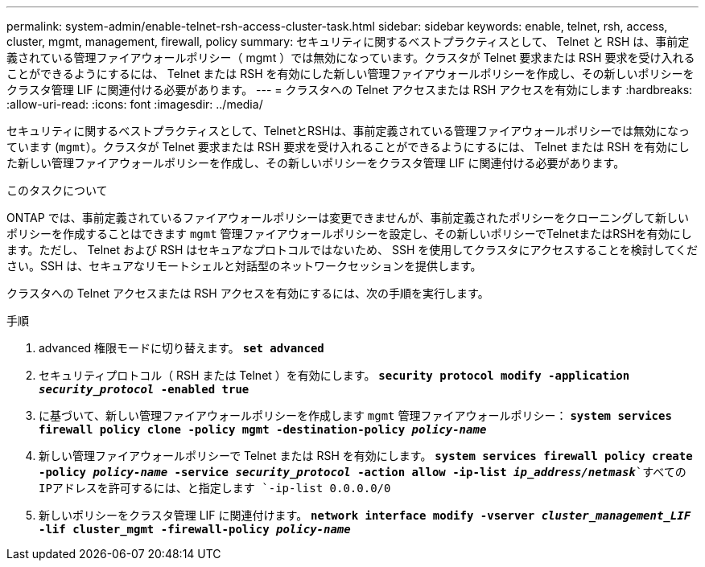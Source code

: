 ---
permalink: system-admin/enable-telnet-rsh-access-cluster-task.html 
sidebar: sidebar 
keywords: enable, telnet, rsh, access, cluster, mgmt, management, firewall, policy 
summary: セキュリティに関するベストプラクティスとして、 Telnet と RSH は、事前定義されている管理ファイアウォールポリシー（ mgmt ）では無効になっています。クラスタが Telnet 要求または RSH 要求を受け入れることができるようにするには、 Telnet または RSH を有効にした新しい管理ファイアウォールポリシーを作成し、その新しいポリシーをクラスタ管理 LIF に関連付ける必要があります。 
---
= クラスタへの Telnet アクセスまたは RSH アクセスを有効にします
:hardbreaks:
:allow-uri-read: 
:icons: font
:imagesdir: ../media/


[role="lead"]
セキュリティに関するベストプラクティスとして、TelnetとRSHは、事前定義されている管理ファイアウォールポリシーでは無効になっています (`mgmt`）。クラスタが Telnet 要求または RSH 要求を受け入れることができるようにするには、 Telnet または RSH を有効にした新しい管理ファイアウォールポリシーを作成し、その新しいポリシーをクラスタ管理 LIF に関連付ける必要があります。

.このタスクについて
ONTAP では、事前定義されているファイアウォールポリシーは変更できませんが、事前定義されたポリシーをクローニングして新しいポリシーを作成することはできます `mgmt` 管理ファイアウォールポリシーを設定し、その新しいポリシーでTelnetまたはRSHを有効にします。ただし、 Telnet および RSH はセキュアなプロトコルではないため、 SSH を使用してクラスタにアクセスすることを検討してください。SSH は、セキュアなリモートシェルと対話型のネットワークセッションを提供します。

クラスタへの Telnet アクセスまたは RSH アクセスを有効にするには、次の手順を実行します。

.手順
. advanced 権限モードに切り替えます。
`*set advanced*`
. セキュリティプロトコル（ RSH または Telnet ）を有効にします。
`*security protocol modify -application _security_protocol_ -enabled true*`
. に基づいて、新しい管理ファイアウォールポリシーを作成します `mgmt` 管理ファイアウォールポリシー：
`*system services firewall policy clone -policy mgmt -destination-policy _policy-name_*`
. 新しい管理ファイアウォールポリシーで Telnet または RSH を有効にします。
`*system services firewall policy create -policy _policy-name_ -service _security_protocol_ -action allow -ip-list _ip_address/netmask_*`すべてのIPアドレスを許可するには、と指定します `-ip-list 0.0.0.0/0`
. 新しいポリシーをクラスタ管理 LIF に関連付けます。
`*network interface modify -vserver _cluster_management_LIF_ -lif cluster_mgmt -firewall-policy _policy-name_*`

